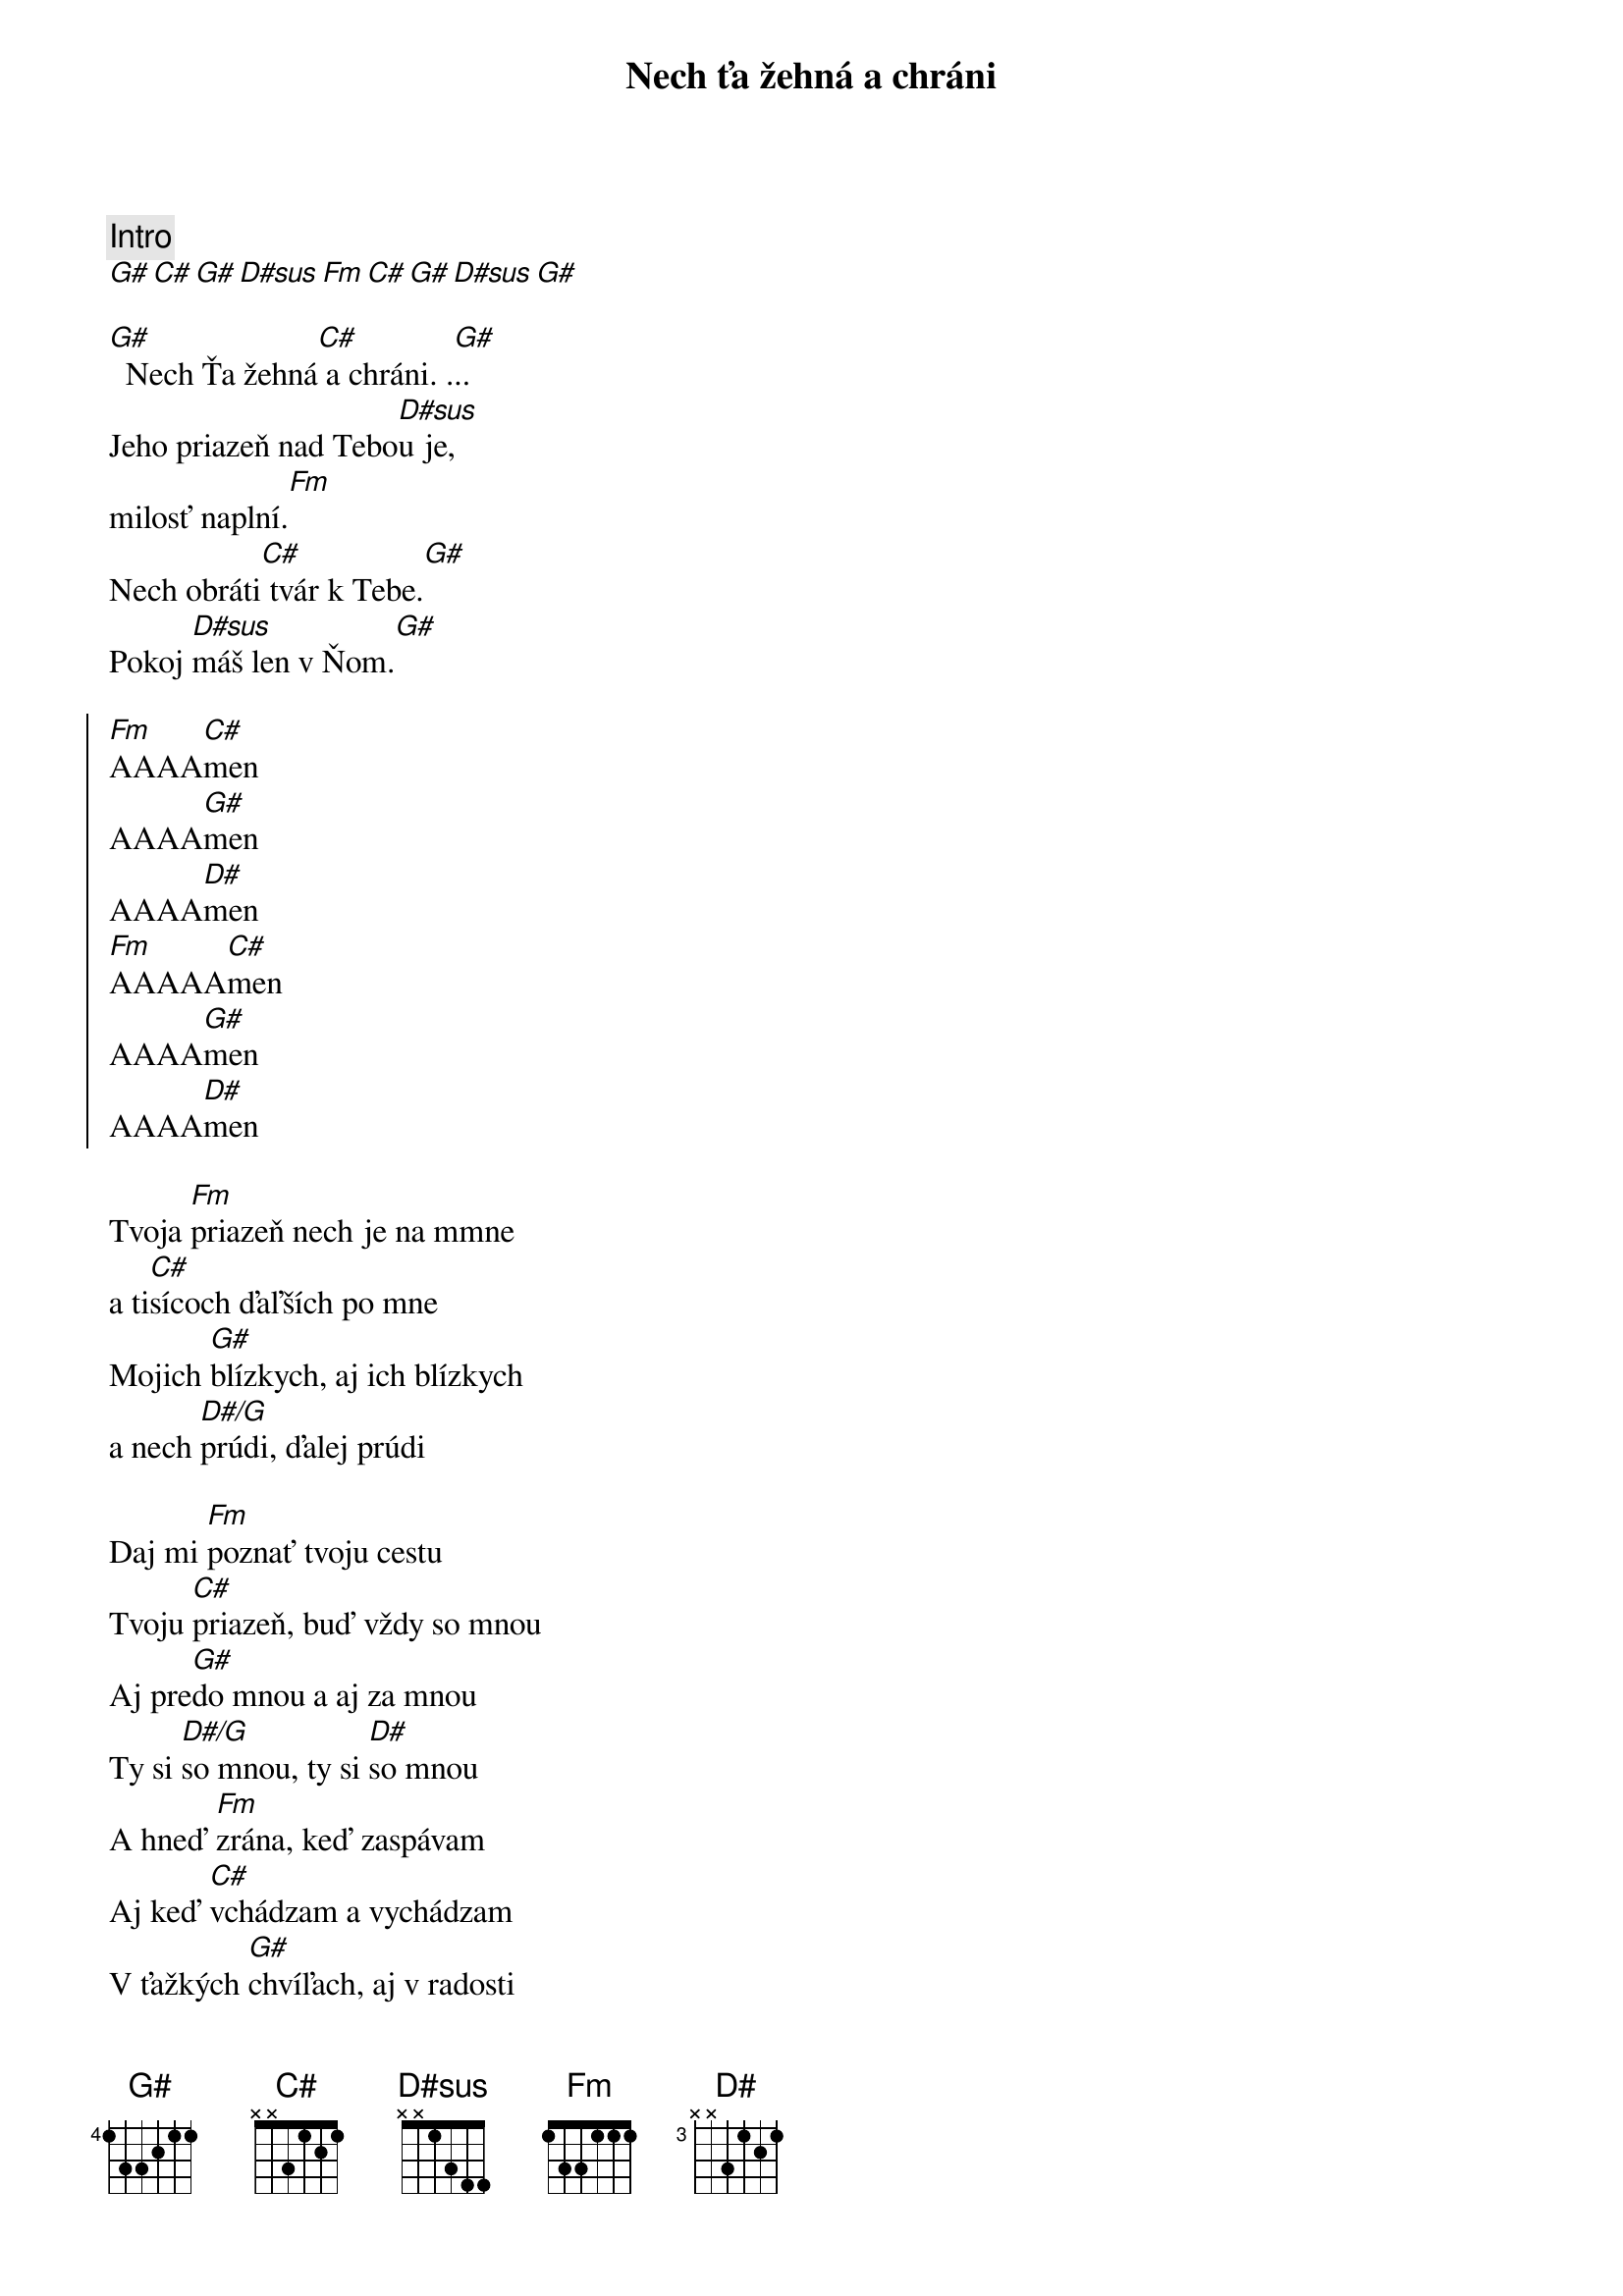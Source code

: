 {title: Nech ťa žehná a chráni}
{comment: Intro}
[G#][C#][G#][D#sus][Fm][C#][G#][D#sus][G#]

{start_of_verse}
[G#]  Nech Ťa žehná[C#] a chráni. .[G#]..
Jeho priazeň nad Tebo[D#sus]u je,
milosť naplní.[Fm]
Nech obráti[C#] tvár k Tebe.[G#]
Pokoj [D#sus]máš len v Ňom.[G#]
{end_of_verse}

{start_of_chorus}
[Fm]AAAA[C#]men
AAAA[G#]men
AAAA[D#]men
[Fm]AAAAA[C#]men
AAAA[G#]men
AAAA[D#]men
{end_of_chorus}

{start_of_bridge}
Tvoja [Fm]priazeň nech je na mmne
a ti[C#]sícoch ďaľších po mne
Mojich [G#]blízkych, aj ich blízkych
a nech [D#/G]prúdi, ďalej prúdi

Daj mi [Fm]poznať tvoju cestu
Tvoju [C#]priazeň, buď vždy so mnou
Aj pre[G#]do mnou a aj za mnou
Ty si [D#/G]so mnou, ty si [D#]so mnou
A hneď [Fm]zrána, keď zaspávam
Aj keď [C#]vchádzam a vychádzam
V ťažkých [G#]chvíľach, aj v radosti
Ty si [D#/G]so mnou, ty si [D#]so mnou
Ty si [Fm]so mnou, ty si so mnou
Ty si [C#]so mnou, ty si so mnou
Navždy [G#]so mnou, navždy so mnou [#D7]...
